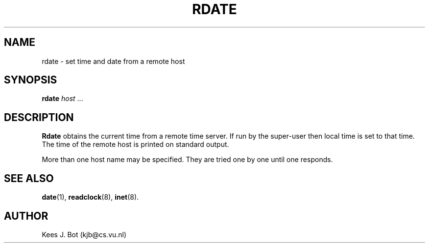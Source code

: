 .TH RDATE 8
.SH NAME
rdate \- set time and date from a remote host
.SH SYNOPSIS
.B rdate
.IR host " ..."
.SH DESCRIPTION
.B Rdate
obtains the current time from a remote time server.  If run by the
super-user then local time is set to that time.  The time of the remote host
is printed on standard output.
.PP
More than one host name may be specified.  They are tried one by one until
one responds.
.SH "SEE ALSO"
.BR date (1),
.BR readclock (8),
.BR inet (8).
.SH AUTHOR
Kees J. Bot (kjb@cs.vu.nl)
